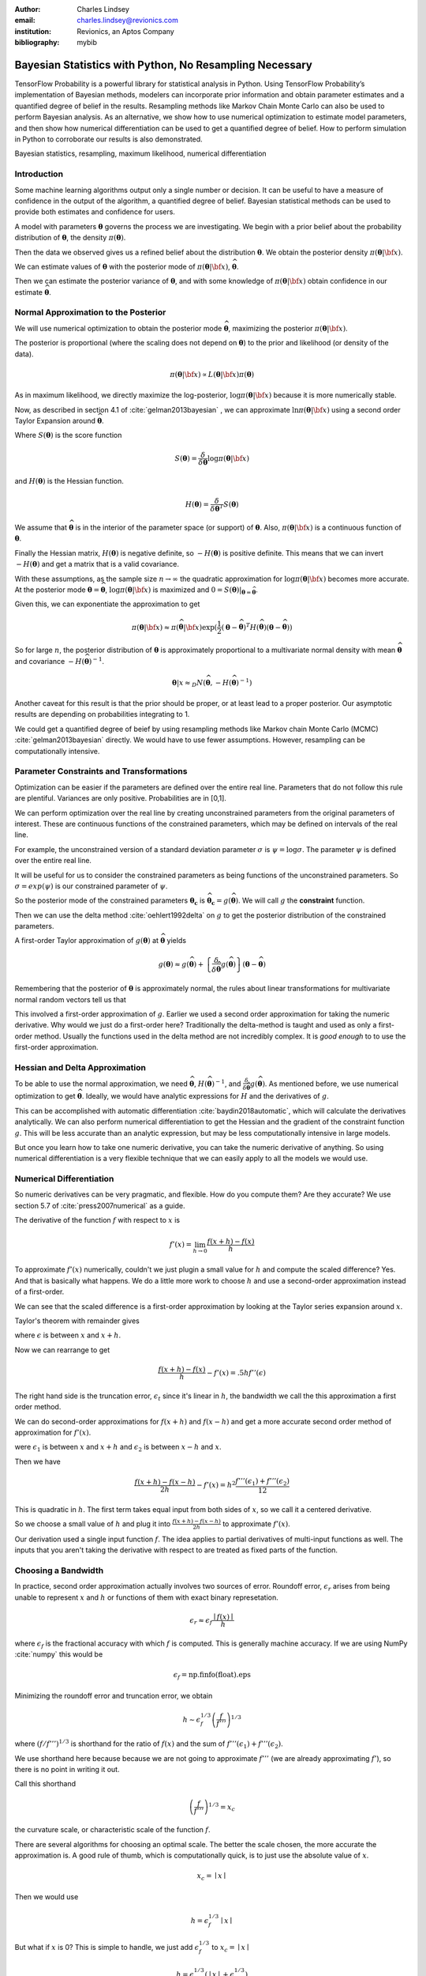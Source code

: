 :author: Charles Lindsey
:email: charles.lindsey@revionics.com
:institution: Revionics, an Aptos Company
:bibliography: mybib

--------------------------------------------------------
Bayesian Statistics with Python, No Resampling Necessary
--------------------------------------------------------

.. class:: abstract

TensorFlow Probability is a powerful library for statistical analysis in Python. Using TensorFlow Probability’s implementation of Bayesian methods, modelers can incorporate prior information and obtain parameter estimates and a quantified degree of belief in the results. Resampling methods like Markov Chain Monte Carlo can also be used to perform Bayesian analysis. As an alternative, we show how to use numerical optimization to estimate model parameters, and then show how numerical differentiation can be used to get a quantified degree of belief. How to perform simulation in Python to corroborate our results is also demonstrated.

.. class:: keywords

   Bayesian statistics, resampling, maximum likelihood, numerical differentiation 

Introduction
------------

Some machine learning algorithms output only a single number or decision.  It can be useful to have a measure of confidence in the output of the algorithm, a quantified degree of belief.  Bayesian statistical methods can be used to provide both estimates and confidence for users.

A model with parameters :math:`\boldsymbol{\theta}` governs the process we are investigating.  We begin with a prior belief about the probability distribution of :math:`\boldsymbol{\theta}`, the density :math:`\pi(\boldsymbol{\theta})`.

Then the data we observed gives us a refined belief about the distribution :math:`\boldsymbol{\theta}`. We obtain the posterior density :math:`\displaystyle \pi(\boldsymbol{\theta}\vert {\bf x})`.

We can estimate values of :math:`\boldsymbol{\theta}` with the posterior mode of :math:`\displaystyle \pi(\boldsymbol{\theta}\vert {\bf x})`, :math:`\widehat{\boldsymbol \theta}`.

Then we can estimate the posterior variance of :math:`\boldsymbol{\theta}`, and with some knowledge of :math:`\displaystyle \pi(\boldsymbol{\theta}\vert {\bf x})` obtain confidence in our estimate :math:`\widehat{\boldsymbol \theta}`.


Normal Approximation to the Posterior
-------------------------------------

We will use numerical optimization to obtain the posterior mode :math:`\widehat{\boldsymbol \theta}`, maximizing the posterior :math:`\displaystyle \pi(\boldsymbol{\theta}\vert {\bf x})`.

The posterior is proportional (where the scaling does not depend on :math:`\boldsymbol{\theta}`) to the prior and likelihood (or density of the data).

.. math::

   \pi(\boldsymbol{\theta}\vert {\bf x}) \propto L(\boldsymbol{\theta}\vert {\bf x}) \pi(\boldsymbol{\theta})

As in maximum likelihood, we directly maximize the log-posterior, :math:`\log \pi(\boldsymbol{\theta}\vert {\bf x})` because it is more numerically stable.

Now, as described in section 4.1 of :cite:`gelman2013bayesian` , we can approximate :math:`\ln \pi(\boldsymbol{\theta}\vert {\bf x})` using a second order Taylor Expansion around :math:`\widehat{\boldsymbol \theta}`.

.. math::
   :type: eqnarray

   \log \pi(\boldsymbol{\theta}\vert {\bf x}) &\approx& \log \pi(\widehat{\boldsymbol \theta}\vert{\bf x}) + (\boldsymbol{\theta} - \widehat{\boldsymbol \theta} )^TS({\boldsymbol \theta})\vert_{{\boldsymbol \theta}={\widehat{\boldsymbol \theta}}} \\
        & &  + \frac{1}{2}(\boldsymbol{\theta} - \widehat{\boldsymbol \theta} )^T H(\widehat{\boldsymbol \theta}) (\boldsymbol{\theta} - \widehat{\boldsymbol \theta} )

Where :math:`S(\boldsymbol{\theta})` is the score function

.. math::

   S(\boldsymbol{\theta}) = \frac{\delta}{\delta \boldsymbol{\theta}} \log \pi(\boldsymbol{\theta}\vert {\bf x})

and :math:`H(\boldsymbol{\theta})` is the Hessian function.

.. math::

   H(\boldsymbol{\theta}) = \frac{\delta}{\delta \boldsymbol{\theta}^T} S(\boldsymbol{\theta})

We assume that :math:`\widehat{\boldsymbol \theta}` is in the interior of the parameter space (or support) of :math:`\boldsymbol{\theta}`.  Also, :math:`\pi(\boldsymbol{\theta}\vert {\bf x})` is a continuous function of :math:`\boldsymbol{\theta}`.

Finally the Hessian matrix, :math:`H(\boldsymbol{\theta})` is negative definite, so :math:`-H(\boldsymbol{\theta})` is positive definite. This means that we can invert :math:`-H(\boldsymbol{\theta})` and get a matrix that is a valid covariance.

With these assumptions, as the sample size :math:`n\to\infty` the quadratic approximation for :math:`\log \pi(\boldsymbol{\theta}\vert {\bf x})` becomes more accurate. At the posterior mode :math:`{\boldsymbol \theta}={\widehat{\boldsymbol \theta}}`, :math:`\log \pi(\boldsymbol{\theta}\vert {\bf x})` is maximized and :math:`0=S({\boldsymbol \theta})\vert_{{\boldsymbol \theta}={\widehat{\boldsymbol \theta}}}`.

Given this, we can exponentiate the approximation to get

.. math::

   \pi(\boldsymbol{\theta}\vert {\bf x}) \approx \pi(\widehat{\boldsymbol \theta}\vert{\bf x}) \exp(\frac{1}{2} (\boldsymbol{\theta} - \widehat{\boldsymbol \theta} )^T H(\widehat{\boldsymbol \theta}) (\boldsymbol{\theta} - \widehat{\boldsymbol \theta} ))

So for large :math:`n`, the posterior distribution of :math:`{\boldsymbol \theta}` is approximately proportional to a multivariate normal density with mean :math:`\widehat{\boldsymbol{\theta}}` and covariance :math:`-H(\widehat{\boldsymbol{\theta}})^{-1}`.

.. math::

   {\boldsymbol \theta} \vert x \approx_D N(\widehat{\boldsymbol{\theta}}, -H(\widehat{\boldsymbol{\theta}})^{-1})

Another caveat for this result is that the prior should be proper, or at least lead to a proper posterior.  Our asymptotic results are depending on probabilities integrating to 1.

We could get a quantified degree of beief by using resampling methods like Markov chain Monte Carlo (MCMC) :cite:`gelman2013bayesian` directly.  We would have to use fewer assumptions. However, resampling can be computationally intensive.

Parameter Constraints and Transformations
-----------------------------------------

Optimization can be easier if the parameters are defined over the entire real line.  Parameters that do not follow this rule are plentiful. Variances are only positive. Probabilities are in [0,1].

We can perform optimization over the real line by creating unconstrained parameters from the original parameters of interest.  These are continuous functions of the constrained parameters, which may be defined on intervals of the real line.

For example, the unconstrained version of a standard deviation parameter :math:`\sigma` is :math:`\psi= \log \sigma`. The parameter :math:`\psi` is defined over the entire real line.

It will be useful for us to consider the constrained parameters as being functions of the unconstrained parameters.  So :math:`\sigma=exp(\psi)` is our constrained parameter of :math:`\psi`.

So the posterior mode of the constrained parameters :math:`{\boldsymbol{\theta_c}}` is :math:`\widehat{\boldsymbol \theta}_{\boldsymbol c} = g(\widehat{\boldsymbol \theta})`.  We will call :math:`g` the **constraint** function.

Then we can use the delta method :cite:`oehlert1992delta` on :math:`g` to get the posterior distribution of the constrained parameters.

A first-order Taylor approximation of :math:`g({\boldsymbol \theta})` at :math:`\widehat{\boldsymbol \theta}` yields

.. math::

   g({\boldsymbol \theta}) \approx g(\widehat{\boldsymbol \theta}) + \left\{\frac{\delta}{\delta \widehat{\boldsymbol{\theta}}} g(\widehat{\boldsymbol{\theta}})\right\} ({\boldsymbol \theta} - \widehat{\boldsymbol{\theta}})

Remembering that the posterior of :math:`\boldsymbol \theta` is approximately normal, the rules about linear transformations for multivariate normal random vectors tell us that

.. math::
   :type: eqnarray
   
      & & {\boldsymbol{\theta_c}}\vert x = g({\boldsymbol \theta}) \vert x \approx_D  \\
      & &  N \left\lbrack g(\widehat{\boldsymbol{\theta}}), \left\{\frac{\delta}{\delta \widehat{\boldsymbol{\theta}}} g(\widehat{\boldsymbol{\theta}})\right\}^T \left\{-H(\widehat{\boldsymbol{\theta}})^{-1}\right\} \left\{\frac{\delta}{\delta \widehat{\boldsymbol{\theta}}} g(\widehat{\boldsymbol{\theta}})\right\}\right\rbrack

This involved a first-order approximation of :math:`g`.  Earlier we used a second order approximation for taking the numeric derivative. Why would we just do a first-order here?  Traditionally the delta-method is taught and used as only a first-order method.  Usually the functions used in the delta method are not incredibly complex. It is *good enough* to to use the first-order approximation.

Hessian and Delta Approximation
-------------------------------

To be able to use the normal approximation, we need :math:`\widehat{\boldsymbol{\theta}}`, :math:`H(\widehat{\boldsymbol{\theta}})^{-1}`, and :math:`\frac{\delta}{\delta \widehat{\boldsymbol{\theta}}} g(\widehat{\boldsymbol{\theta}})`.  As mentioned before, we use numerical optimization to get :math:`\widehat{\boldsymbol{\theta}}`. Ideally, we would have analytic expressions for :math:`H` and the derivatives of :math:`g`.

This can be accomplished with automatic differentiation :cite:`baydin2018automatic`, which will calculate the derivatives analytically. We can also perform numerical differentiation to get the Hessian and the gradient of the constraint function :math:`g`. This will be less accurate than an analytic expression, but may be less computationally intensive in large models.

But once you learn how to take one numeric derivative, you can take the numeric derivative of anything. So using numerical differentiation is a very flexible technique that we can easily apply to all the models we would use.

Numerical Differentiation
-------------------------

So numeric derivatives can be very pragmatic, and flexible.  How do you compute them? Are they accurate? We use section 5.7 of :cite:`press2007numerical` as a guide.

The derivative of the function :math:`f` with respect to :math:`x` is

.. math::

    f'(x) = \lim_{h\to0}\frac{f(x+h)-f(x)}{h}

To approximate :math:`f'(x)` numerically, couldn't we just plugin a small value for :math:`h` and compute the scaled difference?   Yes. And that is basically what happens.  We do a little more work to choose :math:`h` and use a second-order approximation instead of a first-order.

We can see that the scaled difference is a first-order approximation by looking at the Taylor series expansion around :math:`x`.
   
Taylor's theorem with remainder gives

.. math::
   :type: eqnarray

   f(x+h) &=& f(x) + ((x+h)-x)f'(x) + .5((x+h)-x)^2 f''(\epsilon) \\
    &=& f(x) + -h f'(x) + .5 h^2 f''(\epsilon) \\


where :math:`\epsilon` is between :math:`x` and :math:`x+h`.

Now we can rearrange to get

.. math::

    \frac{f(x+h)-f(x)}{h} - f'(x) = .5 h f''(\epsilon)
    
The right hand side is the truncation error, :math:`\epsilon_t` since it's linear in :math:`h`, the bandwidth we call the this approximation a first order method.

We can do second-order approximations for :math:`f(x+h)` and :math:`f(x-h)` and get a more accurate second order method of approximation for :math:`f'(x)`.

.. math::
   :type: eqnarray

    f(x+h) &=& f(x) + ((x+h)-x)f'(x) \\
            & & + \frac{((x+h)-x)^2 f''(x)}{2!} + \frac{((x+h)-x)^3f'''(\epsilon_1)}{3!} \\
    f(x-h) &=& f(x) + ((x-h)-x)f'(x)  \\
            & & + \frac{((x-h)-x)^2 f''(x)}{2!} + \frac{((x-h)-x)^3f'''(\epsilon_2)}{3!}

were :math:`\epsilon_1` is between :math:`x` and :math:`x+h` and   :math:`\epsilon_2` is between :math:`x-h` and :math:`x`.

Then we have

.. math::

    \frac{f(x+h) - f(x-h)}{2h} - f'(x) = h^2 \frac{f'''(\epsilon_1)+ f'''(\epsilon_2)}{12}

This is quadratic in :math:`h`.  The first term takes equal input from both sides of :math:`x`, so we call it a centered derivative.

So we choose a small value of :math:`h` and plug it into :math:`\frac{f(x+h) - f(x-h)}{2h}` to approximate :math:`f'(x)`.

Our derivation used a single input function :math:`f`. The idea applies to partial derivatives of multi-input functions as well. The inputs that you aren't taking the derivative with respect to are treated as fixed parts of the function.

Choosing a Bandwidth
--------------------

In practice, second order approximation actually involves two sources of error.  Roundoff error, :math:`\epsilon_r` arises from being unable to represent :math:`x` and :math:`h` or functions of them with exact binary represetation.

.. math::

   \epsilon_r \approx \epsilon_f\frac{\mid{f(x)}\mid}{h}

where :math:`\epsilon_f` is the fractional accuracy with which :math:`f` is computed. This is generally machine accuracy.  If we are using NumPy :cite:`numpy` this would be

.. math::
    
    \epsilon_f = \mbox{np.finfo(float).eps}
   
Minimizing the roundoff error and truncation error, we obtain
   
.. math::

   h \sim \epsilon_f^{1/3} \left(\frac{f}{f'''}\right)^{1/3}

where :math:`\left(f / f'''\right)^{1/3}` is shorthand for the ratio of :math:`f(x)` and the sum of :math:`f'''(\epsilon_1)+ f'''(\epsilon_2)`.

We use shorthand here because because we are not going to approximate :math:`f'''` (we are already approximating :math:`f'`), so there is no point in writing it out.

Call this shorthand

.. math::
    \left(\frac{f}{f'''}\right)^{1/3}=x_c

the curvature scale, or characteristic scale of the function :math:`f`.

There are several algorithms for choosing an optimal scale.  The better the scale chosen, the more accurate the approximation is.  A good rule of thumb, which is computationally quick, is to just use the absolute value of :math:`x`.

.. math::
   x_c = \mid{x}\mid

Then we would use

.. math::
    h = \epsilon_f^{1/3} \mid{x}\mid

But what if :math:`x` is 0?  This is simple to handle, we just add :math:`\epsilon_f^{1/3}` to :math:`x_c = \mid x \mid`

.. math::
   h = \epsilon_f^{1/3} ( \mid{x}\mid + \epsilon_f^{1/3})

Now, :cite:`press2007numerical` also suggests performing a final sequence of assignment operations that ensures :math:`x` and :math:`x+h` differ by an exactly representable number. You assign :math:`x+h` to a temporary variable :math:`temp`. Then :math:`h` is assigned the value of :math:`temp-h`.

In Python, the code would look like

.. code-block:: python

    temp = x + h
    h = temp - x


Estimating Confidence Intervals after Optimization
--------------------------------------------------


With the posterior mode, variance, and normal approximation to the posterior. It is simple to create confidence (credible) intervals for the parameters.

Let's talk a little bit about what these intervals are.  For the parameter :math:`\gamma` we want a :math:`(1-\alpha)` interval :math:`(u,l)` (defined on the observed data generated by a realization of :math:`\gamma`) to be defined such that

.. math::

   \mbox{Pr}(\gamma \in (u,l)) = 1-\alpha

The frequentist confidence interval does not meet this criteria.   :math:`\gamma` is just one fixed value, so it is either in the interval, or it isn't!  The probability is 0 or 1.  A credible interval (Bayesian confidence interval) can meet this criteria.

Suppose that we are able to use the normal approximation for :math:`\gamma \vert \bf{x}`

.. math::
    \gamma\vert{\bf{x}} \approx_D N(\hat\gamma,\hat\sigma_\gamma^2)


Then we have

.. math::
    :type: eqnarray
    
    1-\alpha &=& \mbox{Pr}(l \leq \gamma \leq u \vert{\bf{x}} ) \\
             &=& \mbox{Pr}(l - \hat{\gamma} \leq  \gamma - \hat{\gamma} \leq u - \hat{\gamma}\vert{\bf{x}} ) \\
             &=& \mbox{Pr}\left(\frac{l - \hat{\gamma}}{{\hat\sigma_\gamma}} \leq  \frac{\gamma - \hat{\gamma}}{{\hat\sigma_\gamma}} \leq \frac{u - \hat{\gamma}}{{\hat\sigma_\gamma}}\vert{\bf{x}} \right)
    
Now, :math:`(\gamma - \hat{\gamma}) / \hat\sigma_\gamma^2` is :math:`N(0,1)`, standard normal. So we can use the standard normal quantiles in solving for :math:`l` and :math:`u`.

The upper :math:`\alpha/ 2` quantile of the standard normal distribution, :math:`z_{\alpha/ 2}` satisfies

.. math::
    \mbox{Pr}(Z \geq z_{\alpha/ 2}) = \alpha / 2

for standard normal :math:`Z`.

Noting that the standard normal is symmetric, if we can find :math:`l` and :math:`u` to satisfy

.. math::
   :type: eqnarray
   
   \frac{l - \hat{\gamma}}{\hat\sigma_\gamma} &=& - z_{\alpha/ 2} \\
    \frac{u - \hat{\gamma}}{\hat\sigma_\gamma} &=& z_{\alpha/ 2}

then we have a valid Bayesian confidence interval.

Simple calculation shows that the solutions are

.. math::
    :type: eqnarray
    
    l &=& -z_{\alpha/2}\hat\sigma_\gamma + \hat{\gamma} \\
    u &=& z_{\alpha/2}\hat\sigma_\gamma + \hat{\gamma}

The :math:`z_{\alpha/ 2}` quantile can be easily generated using **scipy.stats** from SciPy :cite:`scipy`.  We can also adjust the intervals for inference on many parameters by using Bonferroni correction :cite:`bonferroni1936teoria`.

Now we know how to estimate the posterior mode. We also know how to estimate the posterior variance after computing the posterior mode. And we have seen how confidence intervals are made based on this posterior variance, mode, and the normal approximation to the posterior.  Let's discuss some tools that will enable us to perform these operations.

TensorFlow Probability
----------------------

Now we will introduce TensorFlow Probability, a Python library that we can use to perform the methods we have been discussing.  TensorFlow Probability is library built using TensorFlow, a leading software library for machine learning and artificial intelligence :cite:`tensorflow2015-whitepaper`.

TensorFlow Probability is a probabilistic programming language.  This lets us build powerful models in a modular way and estimate them automatically.  At the heart of TensorFlow Probability is the **Distribution** class.  In theory, a probability distribution is the set of rules that govern the likelihood of how a random variable (vector, or even general tensor) takes its values.

In TensorFlow Probability, distribution rules for scalars and vectors are parametrized, and these are expanded for higher dimensions as independent samples.  A distribution object corresponds to a random variable or vector.  The parts of a Bayesian model can be represented using different distribution objects for the parameters and observed data.

Example Distribution
--------------------
As an example, let's examine a linear regression with a :math:`\chi^2` prior for the intercept a and a normal prior for the slope :math:`\beta`. Our observed outcome variable is :math:`y` with a normal distribution and the predictor is :math:`x`.

.. math::
    y_i \sim \mbox{Normal}(x_i\beta + \alpha, 1)

We can store the distribution objects in a dictionary for clear organization. The prior distribution of :math:`\beta` is Normal with mean 1 and variance 1, :math:`N(1,1)`. We use the **Normal** distribution subclass to encode its information in our dictionary.

.. code-block:: python

    tfd = tfp.distributions
    dist_dict = {}
    dist_dict['beta'] = tfd.Normal(1,1)

The :math:`\beta` parameter can range over the real line, but the intercept, :math:`\alpha` should be nonnegative. The **Chi2** distribution sublcass has support on only the nonegative reals.  However, if we are performing optimization on the :math:`\alpha` parameter, we may take a step where it became negative. We can avoid any complications like this if we use a **TransformedDistribution**. Transformed distributions can be used together with a **Bijector** object that represents the transforming function.

For :math:`\alpha`, we will model an unconstrained parameter, :math:`\alpha^u = \log \alpha`. The natural logarithm can take values over the real line.

.. code:: python
    
    tfb = tfp.bijectors
    dist_dict['unconstrained_alpha'] = \
    tfd.TransformedDistribution(tfd.Chi2(4),tfb.Log())
    
We can use the **sample** method on the distribution objects we created to see random realizations. Before we do that we should set the seed, so that we can replicate our work.

.. code:: python
    
    tf.random.set_seed(132)
    sample_ex=dist_dict['unconstrained_alpha'].sample(10)
    sample_ex
    
.. container:: output execute_result

      ::

         <tf.Tensor: shape=(10,), dtype=float32, numpy=
         array([ 2.050956  , 0.56120026,  1.8559402,
                -0.05669071, ... ], dtype=float32)>

We see that the results are stored in a **tf.Tensor** object.  This has an easy interface with NumPy, as you can see by the **numpy** component. We see that the unconstrained :math:`\alpha`, :math:`\alpha^u` takes positive and negative values.

We can evaluate the density, or it's natural logarithm using class methods as well. Here is the log density for the sample we just drew.

.. code:: python

    dist_dict['unconstrained_alpha'].log_prob(sample_ex)

.. container:: output execute_result

    ::

         <tf.Tensor: shape=(10,), dtype=float32, numpy=
         array([-1.1720479 , -1.1402813 , -0.8732692 ,
                -1.9721189 , ...], dtype=float32)>

Now we can get :math:`\alpha` from :math:`\alpha^u` by using a callable and the **Deterministic** distribution.

.. code-block:: python

    dist_dict['alpha'] = \
        lambda unconstrained_alpha: \
            tfd.Deterministic(\
                loc= tfb.Log().inverse( \
                    unconstrained_alpha))
      
Now we've added all of the parameters to **dist_dict**.  We just need to handle the observed variables :math:`y` and :math:`x`.  In this example :math:`x` is **exogenous**, which means it can be treated as fixed and nonrandom in estimating :math:`\alpha` and :math:`\beta` in the model for :math:`y`. :math:`y` is **endogenous**, which means it is a response variable in the model, the outcome we are trying to estimate.

We will define :math:`x` separately from our dictionary of distributions. For the example we have to generate values of :math:`x`, but once this is done we will treat it as fixed and exogenous

The observed variable :math:`x` will have a standard normal distribution. We will start by giving it a sample size of 100.

.. code-block:: python

      n = 100
      x_dist = tfd.Normal(tf.zeros(n),1)
      x = x_dist.sample()

The distribution of :math:`y`, which would give us the likelihood, can be formulated using a callable function of the parameters and the fixed value of :math:`x` we just obtained.

.. code-block:: python

    dist_dict['y'] = \
        lambda alpha, beta: \
            tfd.Normal(loc = alpha + beta*x,scale=1)

With a dictionary of distributions and callables indicating their dependencies, we can work with the joint density. This will correspond to the posterior distribution of the model, augmenting the priors with the likelihood.

The **JointDistributionNamed** class takes a dictionary as input and behaves similarly to a regular univariate distribution object.  We can take samples, which are returned as dictionaries keyed by the parameter and observed variable names.  We can also compute log probabilities, which gives us the posterior density.

.. code-block:: python

    posterior = tfd.JointDistributionNamed(dist_dict)

Now we have a feel for how TensorFlow Probability can be used to store a Bayesian model.  We have what we need to start performing optimization and variance estimation.

Maximum A Posteriori (MAP) with SciPy
-------------------------------------
   
We can use SciPy's implementation of the Limited memory Broyden–Fletcher–Goldfarb–Shanno (L-BFGS) :cite:`Flet87` algorithm to estimate the posterior mode. This is a Quasi-Newton optimization method that does not need to store the entire Hessian matrix during the algorithm, so it can be very fast. If the Hessian was fully stored we could just use it directly in variance estimation, but it would be slower.  We do to take advantage of automatic differentiation to calculate the score function, the first derivative of the posterior.  TensorFlow Probability provides this through the **value_and_gradient** function of its **math** library.

We will use **minimize** from the **optimize** SciPy library, which operates on a loss function that takes a vector of parameters as input.  We will optimize on **unconstrained_alpha** and **beta**, the unconstrained space parameters of the model.  In the joint distribution representation, they are separate tensors.  But in optimization, we will need to evaluate a single tensor.

We will use the first utility function from the **bayes_mapvar** library, which will be available with this paper, to accomplish this.  The **par_vec_from_dict** function unpacks the tensors in a dictionary into a vector.

Within our loss function, we must move the vector of input parameters back to a dictionary of tensors to be evaluated by TensorFlow probability.  The **par_dict_from_vec** function moves the unconstrained parameters back into a dictionary, and the constrained parameters are generated by the **get_constrained** function.  Then the posterior density is evaluated by augmenting this dictionary of constrained parameters with the observed endogenoous variables. The get_constrained function is also used to get the final posterior model estimates from the SciPy optimization.

Variance Estimation with SciPy
------------------------------

Once the posterior mode is estimated we can estimate the variance.  The first step
is calculating the bandwidths.  The **get_bandwidths** function handles this.

.. code-block:: python

    def get_bandwidths(unconstrained_par_vec):
        abspars = abs(unconstrained_par_vec)
        epsdouble = np.finfo(float).eps
        epsdouble = epsdouble**(1 / 3)
        scale = epsdouble * (abspars + epsdouble)
        scaleparmstable = scale + abspars
        return scaleparmstable - abspars

With the bandwidths calculated, we step through the parameters and create the Hessian and Delta matrices that we need for variance estimation.  The **get_hessian_delta_variance** function use numeric differentation to calculate the Hessian, based on numeric derivaties of the automatic derivatives computed by TensorFlow probability for the score function.  The Delta matrix is calculated using numeric differentation of the constrained parameter functions.

Simulation
----------

We evaluated our methodology with a simulation based on the :math:`\alpha` and :math:`\beta` parameter setting discussed earlier.  This was an investigation into how well we estimated the posterior mode, variance, and distribution using the methods of TensorFlow Probability, SciPy, and bayes_mapvar.

To evaluate the posterior distributions of the parameters we used the MCMC capabilities of TensorFlow Probability.  Particulary the the No-U-Turn Sampler :cite:`hoffman2011nouturn`.  We were careful to thin the sample based on effective sample size so that autocorrelation would not be a problem.  This was accomplished using TensorFlow Probability's  **effective_sample_size** function from its **mcmc** library.

We drew :math:`n_{pre} = 1000` observations from the unconstrained prior parameter distribution for :math:`\alpha_i` and :math:`\beta_i`.  For each of these prior draws, we drew a posterior sample of :math:`{\bf y}_i` and :math:`{\bf x}_i`. :math:`{\bf y}_i` and :math:`{\bf x}_i` were :math:`n_{post} = 600` samples based on each `\alpha_i` and :math:`\beta_i`. The posterior mode and variance were estimated, and :math:`n_{MCMC}=500` posterior draws from MCMC were made.  The mean was used in the MCMC draws since it sould coincide with the mode if our assumptions are correct.
    
To check the distributional results, we used the  Anderson-Darling test :cite:`STEP1974`.  This is given by **anderson** in **scipy.stats**.  We stored a record of whether the test rejects normality at the .05 significance level for each of the :math:`n_{pre}` draws.  This test actually checks the mean and variance assumptions as well, since it compares to a standard normal and we are standardizing based on the MAP and **get_hessian_delta_variance** estimates.

.. table:: Simulation Results, :math:`n_{pre} = 1000`, :math:`n_{post} = 600`, :math:`n_{MCMC}=500`. :label:`mtable`

   +------------------------------+-------+-------+
   | Statistic                    | Mean  | S.D.  |
   +==============================+=======+=======+
   | :math:`\alpha_{MAP}` mean    | 4.141 | 2.475 |
   +------------------------------+-------+-------+
   | :math:`\alpha_{MCMC}` mean   | 3.989 | 2.765 |
   +------------------------------+-------+-------+
   | :math:`\alpha_{MAP}` S.E.    | 0.037 | 0.004 |
   +------------------------------+-------+-------+
   | :math:`\alpha_{MCMC}`  S.E.  | 0.041 | 0.001 |
   +------------------------------+-------+-------+
   | :math:`\alpha` A.D. Reject   | 0.042 | 0.201 |
   +------------------------------+-------+-------+
   | :math:`\beta_{MAP}` mode     | 1.013 | 0.504 |
   +------------------------------+-------+-------+
   | :math:`\beta_{MCMC}` mean    | 1.022 | 1.003 |
   +------------------------------+-------+-------+
   | :math:`\beta_{MAP}` S.E.     | 0.029 | 0.001 |
   +------------------------------+-------+-------+
   | :math:`\beta_{MCMC}` S.E.    | 0.041 | 0.002 |
   +------------------------------+-------+-------+
   | :math:`\beta` A.D. Reject    | 0.045 | 0.207 |
   +------------------------------+-------+-------+


The results of the simulation are shown in :ref:`mtable`.We use Standard Error (S.E.) to refer to the 1000 estimates of posterior standard deviations from **get_hessian_delta_variance** and the MCMC sample standard deviations.  The Standard Deviation (S.D.) column represents the statistics calculated over the 1000 estimates.  The standard errors are not far from each other, and neither are the modes and means.  The rejection rates for the Anderson Darling test are not far from .05 either.

We can perform a hypothesis test of whether the rejection rate is .05 by checking whether .05 is in the confidence interval for the proportion. We will use the **proportion_confint** function from **statsmodels** :cite:`seabold2010statsmodels`.  In :ref:`mtable2`, we see that .05 is comfortably within intervals for both parameters.  Our simulation successfully corroborated our assumptions about the model and the consistency of our method for estimating the posterior mode, variance, and distribution.
 
 .. table:: A.D. Confidence Intervals, :math:`n_{pre} = 1000`, :math:`n_{post} = 600`, :math:`n_{MCMC}=500`. :label:`mtable2`
    
    +---------------------------+-------+-------+
    | Statistics                | Lower | Upper |
    +===========================+=======+=======+
    | :math:`\alpha` AD Reject  | 0.030 | 0.056 |
    +---------------------------+-------+-------+
    | :math:`\beta` A.D. Reject | 0.033 | 0.060 |
    +---------------------------+-------+-------+

Conclusion
----------

We have explored how Bayesian analysis can be performed without resampling and still obtain
full inference.  With adequate amounts of the data, the posterior mode can be estimated with numeric optimization and the posterior variance can be estimated with numeric or automatic differentation.  The asymptotic normality of the posterior distribution enables simple calculation of posterior probabilities and confidence (credible) intervals as well.

Bayesian methods let us use data from past experience, subject matter expertise, and different levels of certainty to solve data sparsity problems and provide a probabilistic basis for inference.  Retail Price Optimization benefits from historical data and different granularities of information.  Other fields may also take advantage of access to large amounts of data and be able to use these approximation techniques.  These techniques and the tools implementing them can be used by practicioners to make their analysis more efficient and less intimidating.
